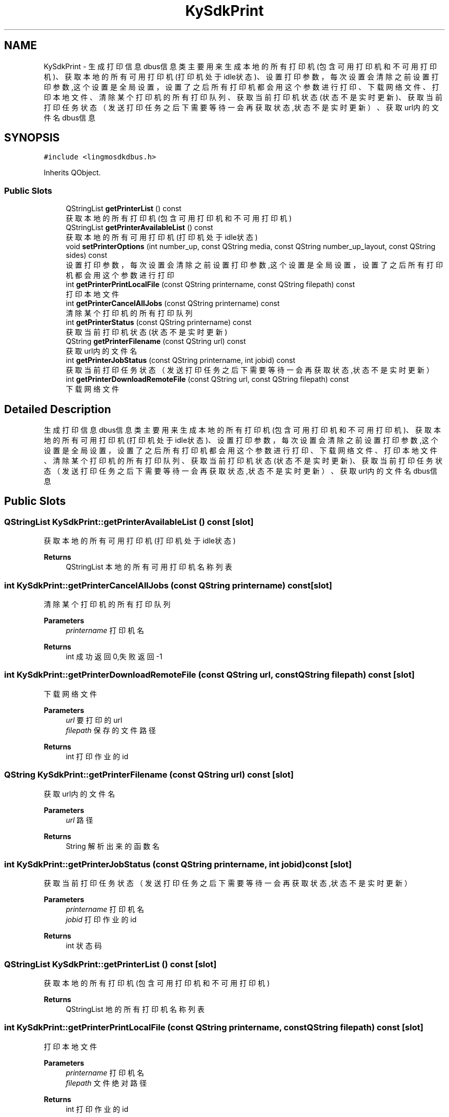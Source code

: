 .TH "KySdkPrint" 3 "Wed Sep 20 2023" "My Project" \" -*- nroff -*-
.ad l
.nh
.SH NAME
KySdkPrint \- 生成打印信息dbus信息类 主要用来生成本地的所有打印机(包含可用打印机和不可用打印机)、获取本地的所有可用打印机(打印机处于idle状态)、 设置打印参数，每次设置会清除之前设置打印参数,这个设置是全局设置，设置了之后所有打印机都会用这个参数进行打印、 下载网络文件、打印本地文件、清除某个打印机的所有打印队列、获取当前打印机状态(状态不是实时更新)、 获取当前打印任务状态（发送打印任务之后下需要等待一会再获取状态,状态不是实时更新）、获取url内的文件名dbus信息  

.SH SYNOPSIS
.br
.PP
.PP
\fC#include <lingmosdkdbus\&.h>\fP
.PP
Inherits QObject\&.
.SS "Public Slots"

.in +1c
.ti -1c
.RI "QStringList \fBgetPrinterList\fP () const"
.br
.RI "获取本地的所有打印机(包含可用打印机和不可用打印机) "
.ti -1c
.RI "QStringList \fBgetPrinterAvailableList\fP () const"
.br
.RI "获取本地的所有可用打印机(打印机处于idle状态) "
.ti -1c
.RI "void \fBsetPrinterOptions\fP (int number_up, const QString media, const QString number_up_layout, const QString sides) const"
.br
.RI "设置打印参数，每次设置会清除之前设置打印参数,这个设置是全局设置，设置了之后所有打印机都会用这个参数进行打印 "
.ti -1c
.RI "int \fBgetPrinterPrintLocalFile\fP (const QString printername, const QString filepath) const"
.br
.RI "打印本地文件 "
.ti -1c
.RI "int \fBgetPrinterCancelAllJobs\fP (const QString printername) const"
.br
.RI "清除某个打印机的所有打印队列 "
.ti -1c
.RI "int \fBgetPrinterStatus\fP (const QString printername) const"
.br
.RI "获取当前打印机状态(状态不是实时更新) "
.ti -1c
.RI "QString \fBgetPrinterFilename\fP (const QString url) const"
.br
.RI "获取url内的文件名 "
.ti -1c
.RI "int \fBgetPrinterJobStatus\fP (const QString printername, int jobid) const"
.br
.RI "获取当前打印任务状态（发送打印任务之后下需要等待一会再获取状态,状态不是实时更新） "
.ti -1c
.RI "int \fBgetPrinterDownloadRemoteFile\fP (const QString url, const QString filepath) const"
.br
.RI "下载网络文件 "
.in -1c
.SH "Detailed Description"
.PP 
生成打印信息dbus信息类 主要用来生成本地的所有打印机(包含可用打印机和不可用打印机)、获取本地的所有可用打印机(打印机处于idle状态)、 设置打印参数，每次设置会清除之前设置打印参数,这个设置是全局设置，设置了之后所有打印机都会用这个参数进行打印、 下载网络文件、打印本地文件、清除某个打印机的所有打印队列、获取当前打印机状态(状态不是实时更新)、 获取当前打印任务状态（发送打印任务之后下需要等待一会再获取状态,状态不是实时更新）、获取url内的文件名dbus信息 
.PP 

.SH "Public Slots"
.PP 
.SS "QStringList KySdkPrint::getPrinterAvailableList () const\fC [slot]\fP"

.PP
获取本地的所有可用打印机(打印机处于idle状态) 
.PP
\fBReturns\fP
.RS 4
QStringList 本地的所有可用打印机名称列表 
.RE
.PP

.SS "int KySdkPrint::getPrinterCancelAllJobs (const QString printername) const\fC [slot]\fP"

.PP
清除某个打印机的所有打印队列 
.PP
\fBParameters\fP
.RS 4
\fIprintername\fP 打印机名 
.RE
.PP
\fBReturns\fP
.RS 4
int 成功返回0,失败返回-1 
.RE
.PP

.SS "int KySdkPrint::getPrinterDownloadRemoteFile (const QString url, const QString filepath) const\fC [slot]\fP"

.PP
下载网络文件 
.PP
\fBParameters\fP
.RS 4
\fIurl\fP 要打印的url 
.br
\fIfilepath\fP 保存的文件路径
.RE
.PP
\fBReturns\fP
.RS 4
int 打印作业的id 
.RE
.PP

.SS "QString KySdkPrint::getPrinterFilename (const QString url) const\fC [slot]\fP"

.PP
获取url内的文件名 
.PP
\fBParameters\fP
.RS 4
\fIurl\fP 路径 
.RE
.PP
\fBReturns\fP
.RS 4
String 解析出来的函数名 
.RE
.PP

.SS "int KySdkPrint::getPrinterJobStatus (const QString printername, int jobid) const\fC [slot]\fP"

.PP
获取当前打印任务状态（发送打印任务之后下需要等待一会再获取状态,状态不是实时更新） 
.PP
\fBParameters\fP
.RS 4
\fIprintername\fP 打印机名 
.br
\fIjobid\fP 打印作业的id 
.RE
.PP
\fBReturns\fP
.RS 4
int 状态码 
.RE
.PP

.SS "QStringList KySdkPrint::getPrinterList () const\fC [slot]\fP"

.PP
获取本地的所有打印机(包含可用打印机和不可用打印机) 
.PP
\fBReturns\fP
.RS 4
QStringList 地的所有打印机名称列表 
.RE
.PP

.SS "int KySdkPrint::getPrinterPrintLocalFile (const QString printername, const QString filepath) const\fC [slot]\fP"

.PP
打印本地文件 
.PP
\fBParameters\fP
.RS 4
\fIprintername\fP 打印机名 
.br
\fIfilepath\fP 文件绝对路径
.RE
.PP
\fBReturns\fP
.RS 4
int 打印作业的id
.RE
.PP
@notice 虽然支持多种格式的打印，但是打印除pdf之外的格式打印的效果都不够好，建议打印pdf格式的文件 打印机处于stop状态函数返回0 格式不对的文件可以成功创建打印任务，但是打印不出来。什么叫格式不对，举个例子，比如当前要打印日志文件a\&.log, 然后把a\&.log改名叫a\&.pdf,这个时候a\&.pdf就变成了格式不对的文件，打印不出来了 
.SS "int KySdkPrint::getPrinterStatus (const QString printername) const\fC [slot]\fP"

.PP
获取当前打印机状态(状态不是实时更新) 
.PP
\fBParameters\fP
.RS 4
\fIprintername\fP 打印机名 
.RE
.PP
\fBReturns\fP
.RS 4
int 状态码 
.RE
.PP

.SH "Author"
.PP 
Generated automatically by Doxygen for lingmosdkdbus.h from the source code\&.
